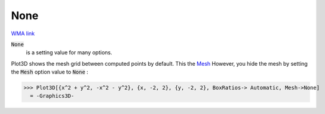 None
====

`WMA link <https://reference.wolfram.com/language/ref/None.html>`_


:code:`None`
    is a setting value for many options.





Plot3D shows the mesh grid between computed points by default. This the `Mesh </doc/reference-of-built-in-symbols/graphics-and-drawing/drawing-options-and-option-values/mesh>`_
However, you hide the mesh by setting the :code:`Mesh`  option value to :code:`None` :

>>> Plot3D[{x^2 + y^2, -x^2 - y^2}, {x, -2, 2}, {y, -2, 2}, BoxRatios-> Automatic, Mesh->None]
  = -Graphics3D-
